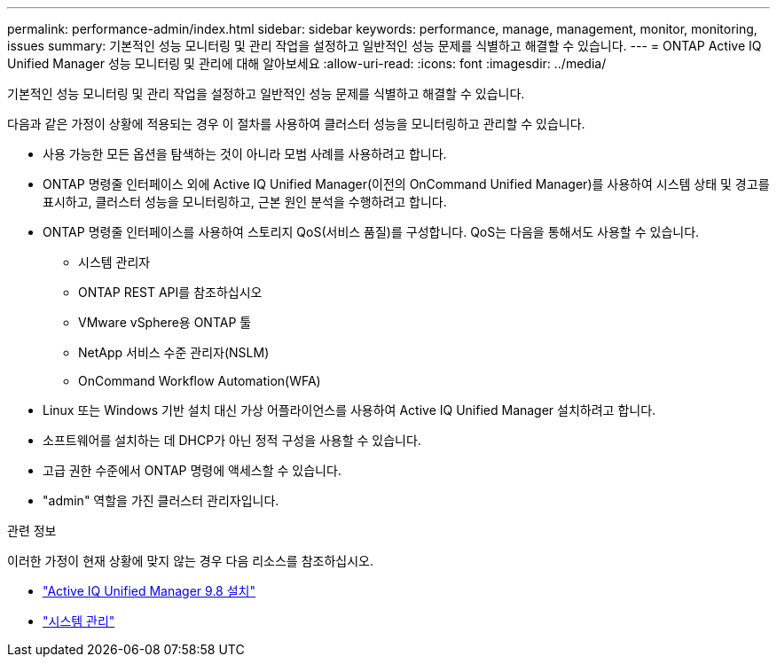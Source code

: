 ---
permalink: performance-admin/index.html 
sidebar: sidebar 
keywords: performance, manage, management, monitor, monitoring, issues 
summary: 기본적인 성능 모니터링 및 관리 작업을 설정하고 일반적인 성능 문제를 식별하고 해결할 수 있습니다. 
---
= ONTAP Active IQ Unified Manager 성능 모니터링 및 관리에 대해 알아보세요
:allow-uri-read: 
:icons: font
:imagesdir: ../media/


[role="lead"]
기본적인 성능 모니터링 및 관리 작업을 설정하고 일반적인 성능 문제를 식별하고 해결할 수 있습니다.

다음과 같은 가정이 상황에 적용되는 경우 이 절차를 사용하여 클러스터 성능을 모니터링하고 관리할 수 있습니다.

* 사용 가능한 모든 옵션을 탐색하는 것이 아니라 모범 사례를 사용하려고 합니다.
* ONTAP 명령줄 인터페이스 외에 Active IQ Unified Manager(이전의 OnCommand Unified Manager)를 사용하여 시스템 상태 및 경고를 표시하고, 클러스터 성능을 모니터링하고, 근본 원인 분석을 수행하려고 합니다.
* ONTAP 명령줄 인터페이스를 사용하여 스토리지 QoS(서비스 품질)를 구성합니다. QoS는 다음을 통해서도 사용할 수 있습니다.
+
** 시스템 관리자
** ONTAP REST API를 참조하십시오
** VMware vSphere용 ONTAP 툴
** NetApp 서비스 수준 관리자(NSLM)
** OnCommand Workflow Automation(WFA)


* Linux 또는 Windows 기반 설치 대신 가상 어플라이언스를 사용하여 Active IQ Unified Manager 설치하려고 합니다.
* 소프트웨어를 설치하는 데 DHCP가 아닌 정적 구성을 사용할 수 있습니다.
* 고급 권한 수준에서 ONTAP 명령에 액세스할 수 있습니다.
* "admin" 역할을 가진 클러스터 관리자입니다.


.관련 정보
이러한 가정이 현재 상황에 맞지 않는 경우 다음 리소스를 참조하십시오.

* http://docs.netapp.com/ocum-98/topic/com.netapp.doc.onc-um-isg/home.html["Active IQ Unified Manager 9.8 설치"]
* link:../system-admin/index.html["시스템 관리"]

